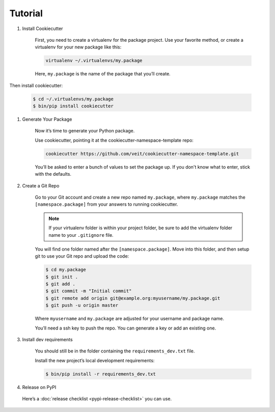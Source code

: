Tutorial
========

#. Install Cookiecutter

    First, you need to create a virtualenv for the package project. Use your
    favorite method, or create a virtualenv for your new package like this:

    .. code-block:: bash

        virtualenv ~/.virtualenvs/my.package

    Here, ``my.package`` is the name of the package that you’ll create.

Then install cookiecutter:

    .. code-block:: bash

        $ cd ~/.virtualenvs/my.package
        $ bin/pip install cookiecutter

#. Generate Your Package

    Now it’s time to generate your Python package.

    Use cookiecutter, pointing it at the cookiecutter-namespace-template repo:

    .. code-block:: bash

        cookiecutter https://github.com/veit/cookiecutter-namespace-template.git

    You’ll be asked to enter a bunch of values to set the package up.
    If you don't know what to enter, stick with the defaults.

#. Create a Git Repo

    Go to your Git account and create a new repo named ``my.package``, where
    ``my.package`` matches the ``[namespace.package]`` from your answers to
    running cookiecutter.

    .. note::
        If your virtualenv folder is within your project folder, be sure to add
        the virtualenv folder name to your ``.gitignore`` file.

    You will find one folder named after the ``[namespace.package]``. Move into
    this folder, and then setup git to use your Git repo and upload the code:

    .. code-block:: bash

        $ cd my.package
        $ git init .
        $ git add .
        $ git commit -m "Initial commit"
        $ git remote add origin git@example.org:myusername/my.package.git
        $ git push -u origin master

    Where ``myusername`` and ``my.package`` are adjusted for your username and
    package name.

    You’ll need a ssh key to push the repo. You can generate a key or add an
    existing one.

#. Install dev requirements

    You should still be in the folder containing the ``requirements_dev.txt`` file.

    Install the new project’s local development requirements:

    .. code-block:: bash

        $ bin/pip install -r requirements_dev.txt

#. Release on PyPI

  Here’s a :doc:`release checklist <pypi-release-checklist>` you can use.

